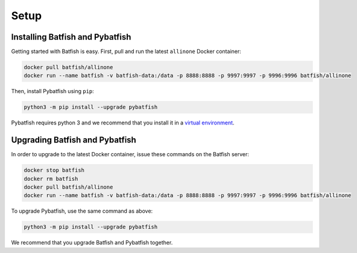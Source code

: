 Setup
=====

Installing Batfish and Pybatfish
--------------------------------

Getting started with Batfish is easy. First, pull and run the latest ``allinone`` Docker container:

.. code-block :: bash

    docker pull batfish/allinone
    docker run --name batfish -v batfish-data:/data -p 8888:8888 -p 9997:9997 -p 9996:9996 batfish/allinone

Then, install Pybatfish using ``pip``:

.. code-block :: bash

    python3 -m pip install --upgrade pybatfish

Pybatfish requires python 3 and we recommend that you install it in a `virtual environment <https://docs.python.org/3/tutorial/venv.html>`_.

Upgrading Batfish and Pybatfish
-------------------------------

In order to upgrade to the latest Docker container, issue these commands on the Batfish server:

.. code-block :: bash

    docker stop batfish
    docker rm batfish
    docker pull batfish/allinone
    docker run --name batfish -v batfish-data:/data -p 8888:8888 -p 9997:9997 -p 9996:9996 batfish/allinone

To upgrade Pybatfish, use the same command as above:

.. code-block :: bash

    python3 -m pip install --upgrade pybatfish

We recommend that you upgrade Batfish and Pybatfish together.